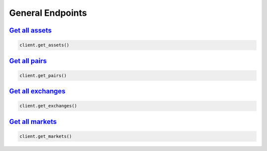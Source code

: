 General Endpoints
=================

`Get all assets <cryptowatch.html#cryptowatch.api_client.Client.get_assets>`_
^^^^^^^^^^^^^^^^^^^^^^^^^^^^^^^^^^^^^^^^^^^^^^^^^^^^^^^^^^^^^^^^^^^^^^^^^^^^^

.. code:: python

    client.get_assets()


`Get all pairs <cryptowatch.html#cryptowatch.api_client.Client.get_pairs>`_
^^^^^^^^^^^^^^^^^^^^^^^^^^^^^^^^^^^^^^^^^^^^^^^^^^^^^^^^^^^^^^^^^^^^^^^^^^^^

.. code:: python

    client.get_pairs()

`Get all exchanges <cryptowatch.html#cryptowatch.api_client.Client.get_exchanges>`_
^^^^^^^^^^^^^^^^^^^^^^^^^^^^^^^^^^^^^^^^^^^^^^^^^^^^^^^^^^^^^^^^^^^^^^^^^^^^^^^^^^^^

.. code:: python

    client.get_exchanges()

`Get all markets <cryptowatch.html#cryptowatch.api_client.Client.get_markets>`_
^^^^^^^^^^^^^^^^^^^^^^^^^^^^^^^^^^^^^^^^^^^^^^^^^^^^^^^^^^^^^^^^^^^^^^^^^^^^^^^	

.. code:: python

    client.get_markets()

